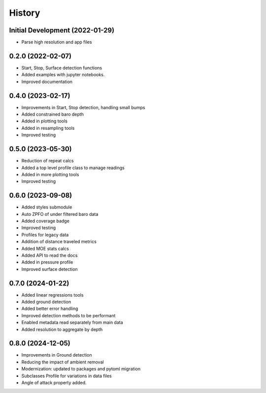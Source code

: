 =======
History
=======

Initial Development (2022-01-29)
--------------------------------

* Parse high resolution and app files 


0.2.0 (2022-02-07)
--------------------------------

* Start, Stop, Surface detection functions
* Added examples with jupyter notebooks.
* Improved documentation



0.4.0 (2023-02-17)
--------------------------------

* Improvements in Start, Stop detection, handling small bumps
* Added constrained baro depth
* Added in plotting tools
* Added in resampling tools
* Improved testing

0.5.0 (2023-05-30)
--------------------------------

* Reduction of repeat calcs
* Added a top level profile class to manage readings
* Added in more plotting tools
* Improved testing

0.6.0 (2023-09-08)
--------------------------------

* Added styles submodule
* Auto ZPFO of under filtered baro data
* Added coverage badge
* Improved testing
* Profiles for legacy data
* Addition of distance traveled metrics
* Added MOE stats calcs
* Added API to read the docs
* Added in pressure profile
* Improved surface detection

0.7.0 (2024-01-22)
--------------------------------

* Added linear regressions tools
* Added ground detection
* Added better error handling
* Improved detection methods to be performant
* Enabled metadata read separately from main data
* Added resolution to aggregate by depth

0.8.0 (2024-12-05)
--------------------------------
* Improvements in Ground detection
* Reducing the impact of ambient removal
* Modernization: updated to packages and pytoml migration 
* Subclasses Profile for variations in data files 
* Angle of attack property added.
